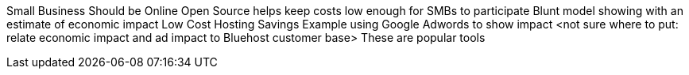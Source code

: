 Small Business Should be Online
Open Source helps keep costs low enough for SMBs to participate
Blunt model showing with an estimate of economic impact
Low Cost Hosting Savings
Example using Google Adwords to show impact
<not sure where to put: relate economic impact and ad impact to Bluehost customer base>
These are popular tools